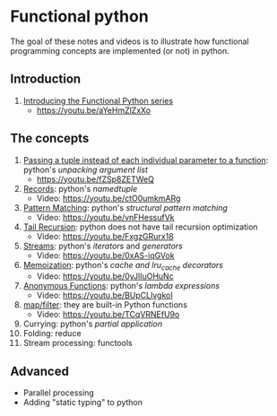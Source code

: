 
* Functional python
The goal of these notes and videos is to illustrate how
functional programming concepts are implemented (or not) in
python.

** Introduction

0. [[file:intro/index.org][Introducing the Functional Python series]]
   - https://youtu.be/aYeHmZlZxXo

** The concepts

1. [[file:passing_a_list_instead/index.org][Passing a tuple instead of each individual parameter to a function]]:
   python's /unpacking argument list/
   - https://youtu.be/fZSp8ZETWeQ

2. [[file:namedtuples/index.org][Records]]: python's /namedtuple/
   - Video: https://youtu.be/ctO0umkmARg

3. [[file:patternMatching/index.org][Pattern Matching]]: python's /structural pattern matching/
   - Video: https://youtu.be/vnFHessufVk

4. [[file:recursion/index.org][Tail Recursion]]: python does not have tail recursion optimization
   - Video: [[https://youtu.be/FxgzGRurx18]]
     
5. [[file:streams/][Streams]]: python's /iterators/ and /generators/
   - Video: https://youtu.be/0xAS-iqGVok

6. [[file:memoization/index.org][Memoization]]: python's /cache and lru_cache decorators/
   - Video: https://youtu.be/0yJlIuOHuNc

7. [[./lambdas/index.org][Anonymous Functions]]: python's /lambda expressions/
   - Video: https://youtu.be/BUpCLlvgkoI

8. [[./map-filter/index.org][map/filter]]: they are built-in Python functions
   - Video: https://youtu.be/TCqVRNEfU9o

9. Currying: python's /partial application/
10. Folding: reduce
11. Stream processing: functools

** Advanced

- Parallel processing
- Adding "static typing" to python


   
